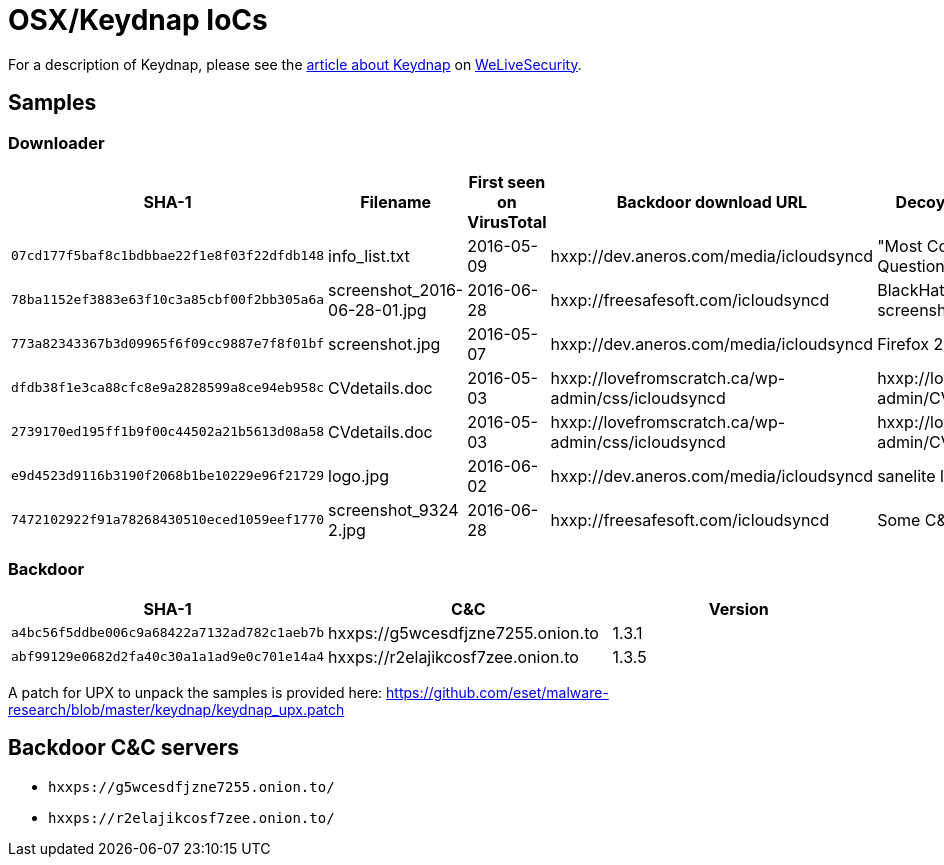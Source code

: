 = OSX/Keydnap IoCs

For a description of Keydnap, please see the
http://www.welivesecurity.com/2016/07/06/new-osxkeydnap-malware-is-hungry-for-credentials[article about Keydnap]
on http://www.welivesecurity.com[WeLiveSecurity].

== Samples

=== Downloader

[options="header"]
|======
| SHA-1 | Filename | First seen on VirusTotal | Backdoor download URL | Decoy description or URL
| `07cd177f5baf8c1bdbbae22f1e8f03f22dfdb148` | info_list.txt | 2016-05-09 | hxxp://dev.aneros.com/media/icloudsyncd | "Most Common Interview Questions"
| `78ba1152ef3883e63f10c3a85cbf00f2bb305a6a` | screenshot_2016-06-28-01.jpg | 2016-06-28 | hxxp://freesafesoft.com/icloudsyncd | BlackHat-TDS Panel screenshot
| `773a82343367b3d09965f6f09cc9887e7f8f01bf` | screenshot.jpg | 2016-05-07 | hxxp://dev.aneros.com/media/icloudsyncd | Firefox 20 about screenshot
| `dfdb38f1e3ca88cfc8e9a2828599a8ce94eb958c` | CVdetails.doc | 2016-05-03 | hxxp://lovefromscratch.ca/wp-admin/css/icloudsyncd | hxxp://lovefromscratch.ca/wp-admin/CVdetails.doc
| `2739170ed195ff1b9f00c44502a21b5613d08a58` | CVdetails.doc | 2016-05-03 | hxxp://lovefromscratch.ca/wp-admin/css/icloudsyncd | hxxp://lovefromscratch.ca/wp-admin/CVdetails.doc
| `e9d4523d9116b3190f2068b1be10229e96f21729` | logo.jpg | 2016-06-02 | hxxp://dev.aneros.com/media/icloudsyncd | sanelite logo
| `7472102922f91a78268430510eced1059eef1770` | screenshot_9324 2.jpg | 2016-06-28 | hxxp://freesafesoft.com/icloudsyncd | Some C&C panel
|======

=== Backdoor

[options="header"]
|======
| SHA-1                                      | C&C                               | Version
| `a4bc56f5ddbe006c9a68422a7132ad782c1aeb7b` | hxxps://g5wcesdfjzne7255.onion.to | 1.3.1
| `abf99129e0682d2fa40c30a1a1ad9e0c701e14a4` | hxxps://r2elajikcosf7zee.onion.to | 1.3.5
|======

A patch for UPX to unpack the samples is provided here:
https://github.com/eset/malware-research/blob/master/keydnap/keydnap_upx.patch

== Backdoor C&C servers

- `hxxps://g5wcesdfjzne7255.onion.to/`
- `hxxps://r2elajikcosf7zee.onion.to/`
